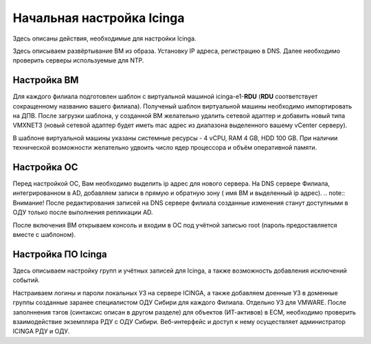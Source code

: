 
==========================
Начальная настройка Icinga
==========================

Здесь описаны действия, необходимые для настройки Icinga.

Здесь описываем развёртывание ВМ из образа. Установку IP адреса, регистрацию в DNS.  Далее необходимо проверить серверы используемые для NTP.


Настройка ВМ
------------

Для каждого филиала подготовлен шаблон с виртуальной машиной icinga-e1-**RDU** (**RDU** соответствует сокращенному названию вашего филиала). Полученый шаблон виртуальной машины необходимо импортировать на ДПВ. После загрузки шаблона, у созданной ВМ желательно удалить сетевой адаптер и добавить новый типа VMXNET3 (новый сетевой адаптер будет иметь mac адрес из диапазона выделенного вашему vCenter серверу).

В шаблоне виртуальной машины указаны системные ресурсы - 4 vCPU, RAM 4 GB, HDD 100 GB. При наличии технической возможности желательно удвоить число ядер процессора и объём оперативной памяти.


Настройка ОС
------------

Перед настройкой ОС, Вам необходимо выделить ip адрес для нового сервера. На DNS сервере Филиала, интегрированном в AD, добавляем записи в прямую и обратную зону ( имя ВМ и выделенный ip адрес). 
.. note:: Внимание! После редактирования записей на DNS сервере филиала созданные изменения станут доступными в ОДУ только после выполнения репликации AD.

После включения ВМ открываем консоль и входим в ОС под учётной записью root (пароль предоставляется вместе с шаблоном).
 





Настройка ПО Icinga
-------------------

Здесь описываем настройку групп и учётных записей для Icinga, а также возможность добавления исключений событий.

Настраиваем логины и пароли локальных УЗ на сервере ICINGA, а также добавляем доенные УЗ в доменные группы созданные заранее специалистом ОДУ Сибири для каждого Филиала. Отдельно УЗ для VMWARE.
После заполннения тэгов (синтаксис описан в другом разделе) для объектов (ИТ-активов) в ЕСМ, необходимо проверить взаимодействие экземпляра РДУ с ОДУ Сибири.
Веб-интерфейс и доступ к нему осуществляет администратор ICINGA РДУ и ОДУ.
